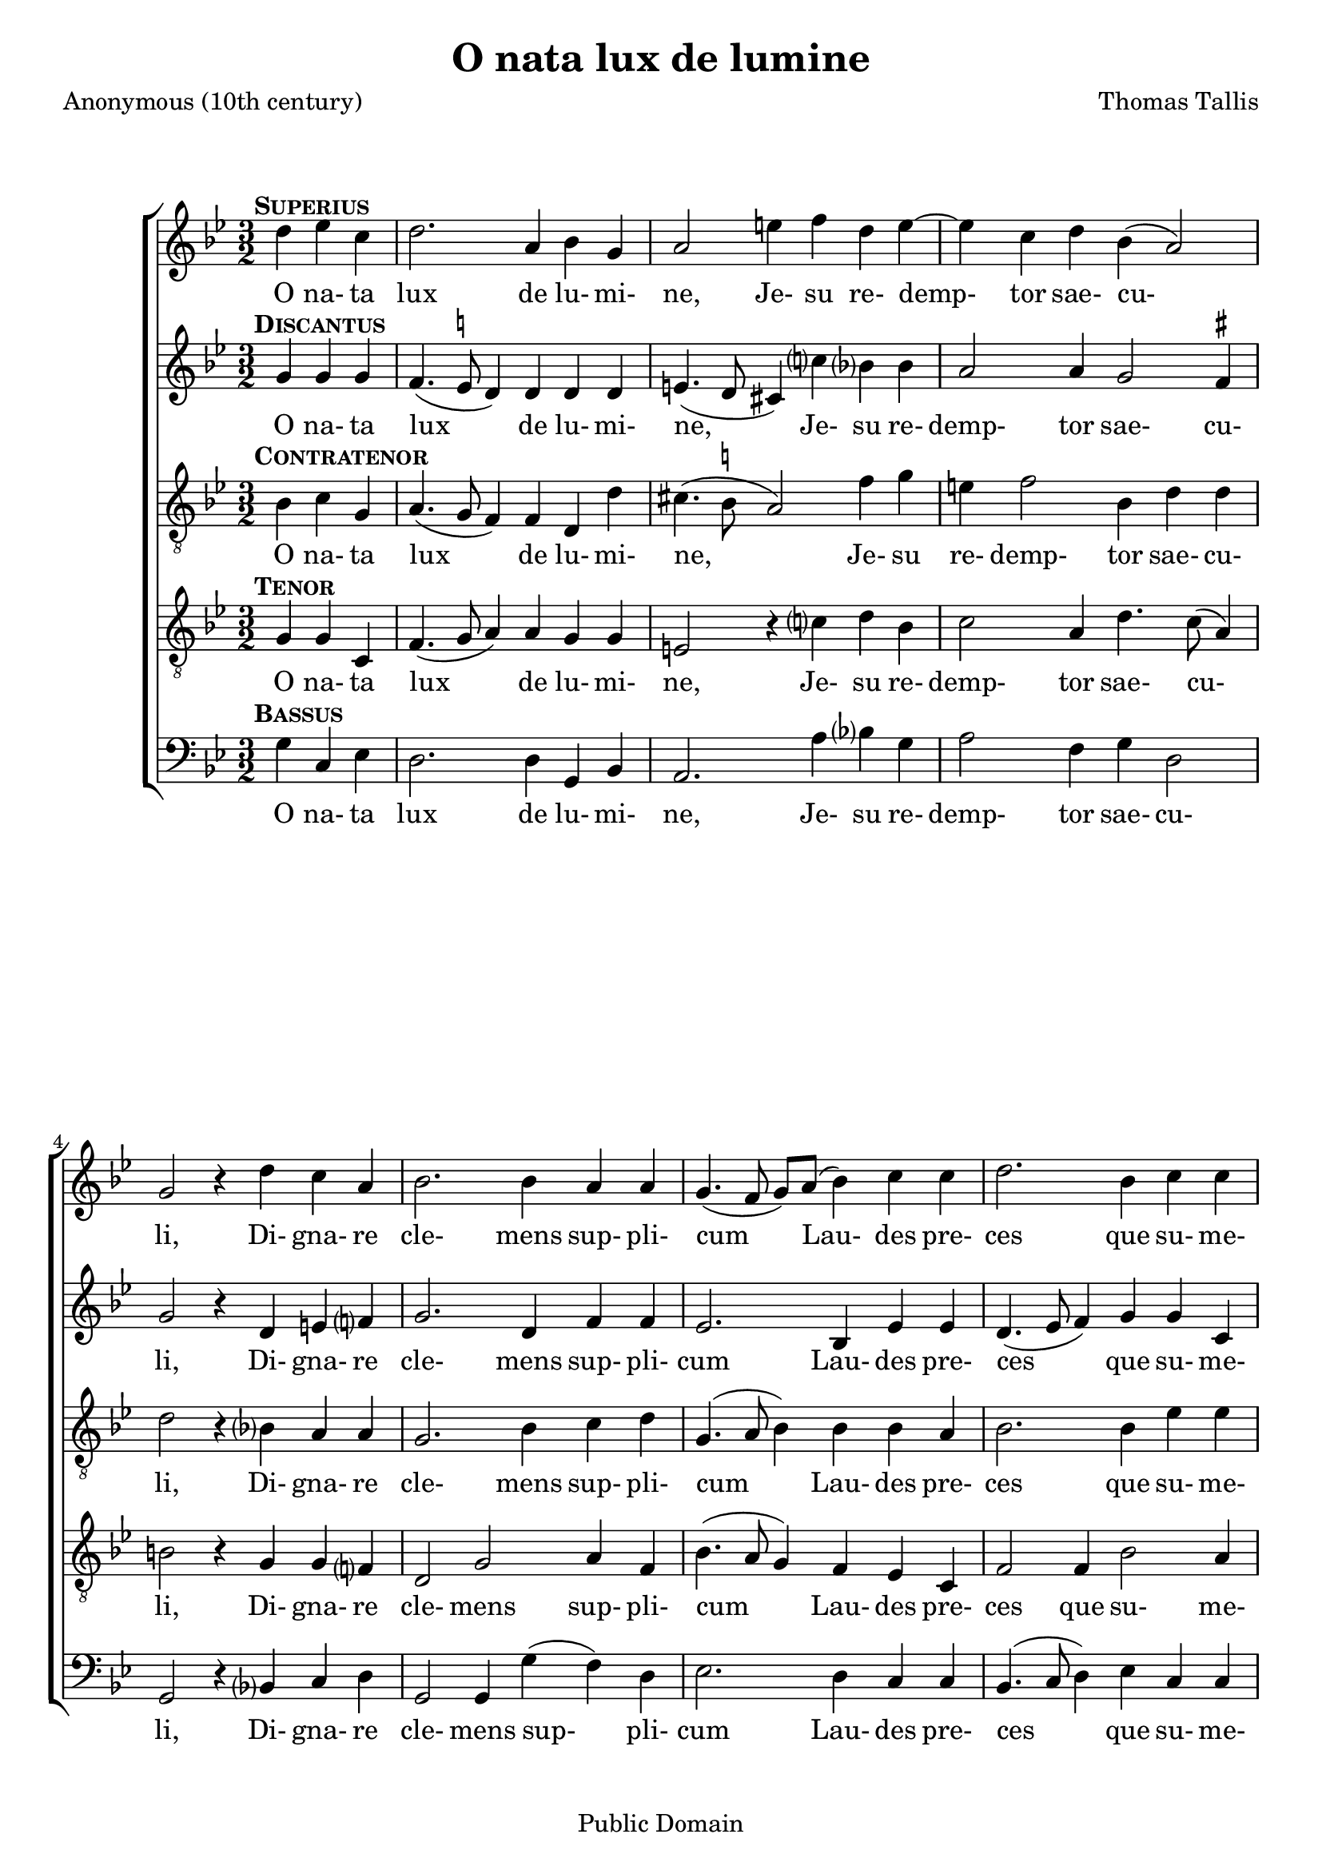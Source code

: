 \header {
  mutopiacomposer = "TallisT"
  mutopiainstrument = "Voice (SATB)"
  style = "Renaissance"
  copyright = "Public Domain"
  maintainer = "David Wake"
  source = "Cantiones quae ab argumento sacra vocantur, 1575"
  title = "O nata lux de lumine"
  composer = "Thomas Tallis"
  poet = "Anonymous (10th century)"
  enteredby = "dwake@stanfordalumni.org"
  moreInfo = "<p>Musical text was taken from <i>Cantiones quae ab argumento sacrae vocantur</i> (1575) via Anthony Greening's edition found in <i>The Oxford Book of Tudor Anthems</i>.  Accidentals above the note are <i>ficta</i> not found in the original.  Note values were halved.   Slurs were added.</p>"

 footer = "Mutopia-2007/04/03-949"
 tagline = \markup { \override #'(box-padding . 1.0) \override #'(baseline-skip . 2.7) \box \center-align { \small \line { Sheet music from \with-url #"http://www.MutopiaProject.org" \line { \teeny www. \hspace #-1.0 MutopiaProject \hspace #-1.0 \teeny .org \hspace #0.5 } • \hspace #0.5 \italic Free to download, with the \italic freedom to distribute, modify and perform. } \line { \small \line { Typeset using \with-url #"http://www.LilyPond.org" \line { \teeny www. \hspace #-1.0 LilyPond \hspace #-1.0 \teeny .org } by \maintainer \hspace #-1.0 . \hspace #0.5 Reference: \footer } } \line { \teeny \line { This sheet music has been placed in the public domain by the typesetter, for details see: \hspace #-0.5 \with-url #"http://creativecommons.org/licenses/publicdomain" http://creativecommons.org/licenses/publicdomain } } } }
}


\version "2.7.38"
global = {
  \key g \minor
  \time 3/2
}

words = \lyricmode {
 O na- ta lux de lu- mi- ne,
 Je- su re- demp- tor sae- cu- li,
 Di- gna- re cle- mens sup- pli- cum
 Lau- des pre- ces que su- me- re.
 Qui car- ne quon- dam con- te- gi
 Di- gna- tus es pro per- di- tis.
 Nos mem- bra con- fer ef- fi- ci,
 Tu- i be- a- ti cor- po- ris.
 Nos mem- bra con- fer ef- fi- ci,
 Tu- i be- a- ti cor- po- ris.
}

superiusMusic = \relative c'' { \partial 2. 

 d4^\markup { \hspace #-2 \bold \smallCaps Superius } es4 c4 | d2. a4 bes4 g4 | a2 e'4 f4 d4 e4~ | e4 c4 d4 bes4 (a2) | g2 r4

 d'4 c4 a4 | bes2. bes4 a4 a4 | g4. (f8 g8) a8 (bes4) c4 c4 | d2. bes4 c4 c4 | d2 r4

 f4 es4 c4 | d2. d4 c4 a4 | bes2. a4 g4 e4 | a2. d4 d4 cis4 | d2 r4

 a4 a4 g4 | a2. a4 a4 g4 | a2. d4 a4 bes4 | a2 g4 g2 fis4 | g2.

 a4 a4 g4 | a2. a4 a4 g4 | a2. d4 a4 bes4 | a2 g4 g2 fis4 | g2. \fermata s2. \bar "||"
}

discantusMusic = \relative c'' { 
 g4^\markup { \hspace #-2 \bold \smallCaps Discantus } g4 g4 | f4. (es8^\markup{ \smaller \natural } d4) d4 d4 d4 | e4. (d8 cis4) c'4 bes?4 bes4 | a2 a4 g2 f4^\markup{ \smaller \sharp} | g2 r4

 d4 e4 f?4 | g2. d4 f4 f4 | es2. bes4 es4 es4 | d4. (es8 f4) g4 g4 c,4 | f2 r4

 f4 g4 a4 | bes2. f4 a4 a4 | g2. d4 e4 e4 | f4. (e8 f8) g8 (a4) g4 e4 | fis2 r4 

 f4 f4 d4 | f2. f4 f4 d4 | f2. f4 f4 d4 | f2 es2 d4 d4 | b2.

 f'?4 f4 d4 | f2. f4 f4 d4 | f2. f4 f4 d4 | f2 es2 d4 d4 | b2. \fermata s2. ||
}

contratenorMusic = \relative c' { 
 bes4^\markup { \hspace #-2 \bold \smallCaps Contratenor } c4 g4 | a4. (g8 f4) f4 d4 d'4 | cis4. (bes8^\markup { \smaller \natural } a2) f'4 g4 | e4 f2 bes,4 d4 d4 | d2 r4

 bes?4 a4 a4 | g2. bes4 c4 d4 | g,4. (a8 bes4) bes4 bes4 a4 | bes2. bes4 es4 es4 | d2 r4 

 d4 c4 c4 | bes4. c8 (d4.) es8 (f4) f4 | d2. a4 b4 cis4 | d2. d4 e4 e4 | d2 r4

 d4 d4 d4 | d2. d4 d4 d4 | d2. d4 d4 bes4 | d4. c8 (bes4) c4 (a4) a4 | g2.

 d'4 d4 d4 | d2. d4 d4 d4 | d2. d4 d4 bes4 | d4. c8 (bes4) c4 (a4) a4 | g2. \fermata s2. ||
}

tenorMusic = \relative c' { 
 g4^\markup { \hspace #-2 \bold \smallCaps Tenor } g4 c,4 | f4. (g8 a4) a4 g4 g4 | e2 r4 c'?4 d4 bes4 | c2 a4 d4. c8 (a4) | b2 r4

 g4 g4 f?4 | d2 g2 a4 f4 | bes4. (a8 g4) f4 es4 c4 | f2 f4 bes2 a4 | bes2 r4

 bes4 bes a4 | f2 bes2 c4 d4 | bes4. (a8 bes8) c8 (d4) g,4 g4 | a2. a4 bes?4 c?4 | a2 r4

 a4 a4 bes4 | a2. a4 a4 bes4 | a2. a4 a4 g4 | f2 g4 es4 (f4.) es8 | d2.

 a'4 a4 bes?4 | a2. a4 a4 bes4 | a2. a4 a4 g4 | f2 g4 es4 (f4.) es8 | d2. \fermata s2. ||
}

bassusMusic = \relative c' { 
 g4^\markup { \hspace #-2 \bold \smallCaps Bassus } c,4 es4 | d2. d4 g,4 bes4 | a2. a'4 bes?4 g4 | a2 f4 g4 d2 | g,2 r4 
 
 bes?4 c4 d4 | g,2 g4 g'4 (f4) d4 | es2. d4 c4 c4 | bes4. (c8 d4) es4 c4 c4 | bes2 r4 

 d4 es4 f4 | bes,2 bes4 bes'4 (a4) f4 | g2. f4 e4 e4 | d2. f4 g4 a4 | d,2 r4 

 d4 f4 g4 | d2. d4 f4 g4 | d2. d4 d4 g4 | d2 es4 c4 (d4) d4 | g,2.

 d'4 f4 g4 | d2. d4 f4 g4 | d2. d4 d4 g4 | d2 es4 c4 (d4) d4 | g,2. \fermata s2.
}

\score {

  \context ChoirStaff <<
    \context Staff = superiusStaff <<
      #(set-accidental-style 'modern-cautionary)
      \clef "treble"
      \context Voice = 
      superiusVoice { \oneVoice << 
      \set Staff.midiInstrument = "synth voice" 
	\global 
        \superiusMusic 
      >> }
    >>
    \context Lyrics = superiusLyricsContext { s1 }

    \context Staff = discantusStaff <<
      #(set-accidental-style 'modern-cautionary)
      \clef "treble"
      \context Voice =
      discantusVoice { \oneVoice << 
      \set Staff.midiInstrument = "synth voice" 
	\global 
        \discantusMusic 
      >> }
    >>
    \context Lyrics = discantusLyricsContext { s1 }

    \context Staff = contratenorStaff <<
      #(set-accidental-style 'modern-cautionary)
      \clef "G_8"
      \context Voice =
      contratenorVoice { \oneVoice << 
      \set Staff.midiInstrument = "synth voice" 
	\global 
        \contratenorMusic
      >> }
    >>
    \context Lyrics = contratenorLyricsContext { s1 }

    \context Staff = tenorStaff <<
      #(set-accidental-style 'modern-cautionary)
      \clef "G_8"
      \context Voice =
      tenorVoice { \oneVoice << 
      \set Staff.midiInstrument = "synth voice" 
	\global 
        \tenorMusic
      >> }
    >>
    \context Lyrics = tenorLyricsContext { s1 }

    \context Staff = bassusStaff <<
      #(set-accidental-style 'modern-cautionary)
      \clef "bass"
      \context Voice =
      bassusVoice { \oneVoice << 
      \set Staff.midiInstrument = "synth voice" 
	\global 
        \bassusMusic
      >> }
    >>
    \context Lyrics = bassusLyricsContext { s1 }


    \context Lyrics = superiusLyricsContext \lyricsto superiusVoice \words
    \context Lyrics = discantusLyricsContext \lyricsto discantusVoice \words
    \context Lyrics = contratenorLyricsContext \lyricsto contratenorVoice \words
    \context Lyrics = tenorLyricsContext \lyricsto tenorVoice \words
    \context Lyrics = bassusLyricsContext \lyricsto bassusVoice \words

  >>
  
  \layout {
    \context {
      \Staff
    }
  }

  \midi { }
}
